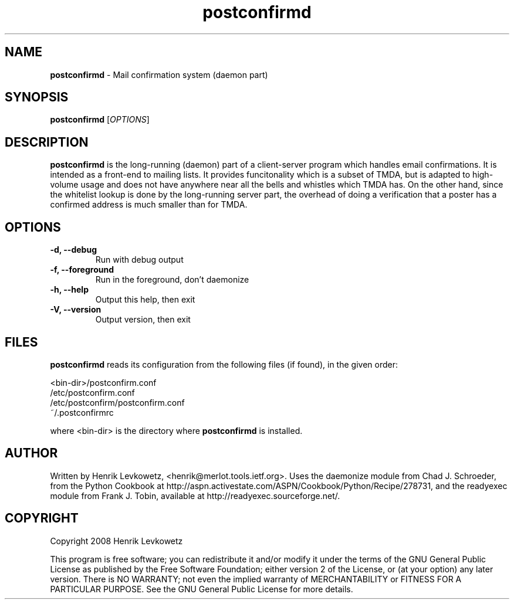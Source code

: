 ." Text automatically generated by txt2man-1.4.7
.TH postconfirmd 1  "May 31, 2009" "" ""

.SH NAME
\fBpostconfirmd \fP- Mail confirmation system (daemon part)
\fB
.SH SYNOPSIS
.nf
.fam C
\fBpostconfirmd\fP [\fIOPTIONS\fP]
.fam T
.fi
.SH DESCRIPTION
\fBpostconfirmd\fP is the long-running (daemon) part of a client-server
program which handles email confirmations. It is intended as a
front-end to mailing lists. It provides funcitonality which is a
subset of TMDA, but is adapted to high-volume usage and does not have
anywhere near all the bells and whistles which TMDA has. On the other
hand, since the whitelist lookup is done by the long-running server
part, the overhead of doing a verification that a poster has a
confirmed address is much smaller than for TMDA.
.SH OPTIONS
.TP
.B
\fB-d\fP, \fB--debug\fP
Run with debug output
.TP
.B
\fB-f\fP, \fB--foreground\fP
Run in the foreground, don't daemonize
.TP
.B
\fB-h\fP, \fB--help\fP
Output this help, then exit
.TP
.B
\fB-V\fP, \fB--version\fP
Output version, then exit
.SH FILES
\fBpostconfirmd\fP reads its configuration from the following files (if found),
in the given order:
.PP
.nf
.fam C
            <bin-dir>/postconfirm.conf
            /etc/postconfirm.conf
            /etc/postconfirm/postconfirm.conf
            ~/.postconfirmrc

.fam T
.fi
where <bin-dir> is the directory where \fBpostconfirmd\fP is installed.
.SH AUTHOR
Written by Henrik Levkowetz, <henrik@merlot.tools.ietf.org>. Uses the
daemonize module from Chad J. Schroeder, from the Python Cookbook at
http://aspn.activestate.com/ASPN/Cookbook/Python/Recipe/278731, and
the readyexec module from Frank J. Tobin, available at
http://readyexec.sourceforge.net/.
.SH COPYRIGHT
Copyright 2008 Henrik Levkowetz
.PP
This program is free software; you can redistribute it and/or modify
it under the terms of the GNU General Public License as published by
the Free Software Foundation; either version 2 of the License, or (at
your option) any later version. There is NO WARRANTY; not even the
implied warranty of MERCHANTABILITY or FITNESS FOR A PARTICULAR
PURPOSE. See the GNU General Public License for more details.
.RE
.PP

